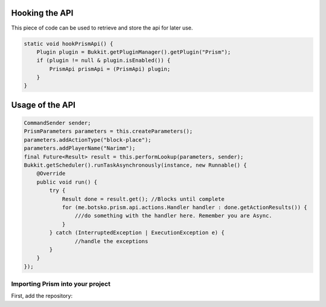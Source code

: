 Hooking the API
===============

This piece of code can be used to retrieve and store the api for later use.

.. code-block:: java

    static void hookPrismApi() {
        Plugin plugin = Bukkit.getPluginManager().getPlugin("Prism");
        if (plugin != null & plugin.isEnabled()) {
            PrismApi prismApi = (PrismApi) plugin;
        }
    }

Usage of the API
================

.. code-block:: java

        CommandSender sender;
        PrismParameters parameters = this.createParameters();
        parameters.addActionType("block-place");
        parameters.addPlayerName("Narimm");
        final Future<Result> result = this.performLookup(parameters, sender);
        Bukkit.getScheduler().runTaskAsynchronously(instance, new Runnable() {
            @Override
            public void run() {
                try {
                    Result done = result.get(); //Blocks until complete
                    for (me.botsko.prism.api.actions.Handler handler : done.getActionResults()) {
                        ///do something with the handler here. Remember you are Async.
                    }
                } catch (InterruptedException | ExecutionException e) {
                        //handle the exceptions
                }
            }
        });

Importing Prism into your project
-------------------------------------

First, add the repository:

.. tabs::

   .. group-tab:: Maven

      .. code:: xml

         <repositories>
             <!-- ... -->
                <repository>
                    <id>maven.addstar.com.au-snapshots</id>
                    <name>addstar-maven-snapshots</name>
                    <url>https://maven.addstar.com.au/artifactory/all-snapshot</url>
                    <snapshots>
                        <enabled>true</enabled>
                    </snapshots>
                </repository>
                <repository>
                    <id>maven.addstar.com.au</id>
                    <name>addstar-maven-releases</name>
                    <url>https://maven.addstar.com.au/artifactory/all-release</url>
                    <releases>
                        <enabled>true</enabled>
                    </releases>
                </repository>
             <!-- ... -->
         </repositories>

   .. group-tab:: Gradle (Groovy)

      .. code:: groovy

         repositories {
            // for development builds
            maven {
                name = "maven-addstar-snapshot"
                url = "https://maven.addstar.com.au/artifactory/all-snapshot"
            }
            // for releases
            maven {
                name = "maven-addstar-release"
                url = "https://maven.addstar.com.au/artifactory/all-releases"
            }
         }

   Declaring the dependency:

.. tabs::

   .. group-tab:: Maven

      .. code:: xml

        <dependency>
            <groupId>me.botsko</groupId>
            <artifactId>Prism-Api</artifactId>
            <version>2.1.8-SNAPSHOT</version>
        </dependency>

   .. group-tab:: Gradle (Groovy)

      .. code:: groovy

         dependencies {
            implementation "me.botsko:Prism-Api:2.1.8-SNAPSHOT"
         }